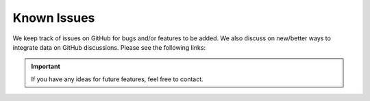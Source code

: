 Known Issues
============

We keep track of issues on GitHub for bugs and/or features to be added. 
We also discuss on new/better ways to integrate data on GitHub discussions.
Please see the following links:

.. bullet_list::

    - :link:`Issues on GitHub <{GitHubLink}/issues>`

.. Example for hyperlink:
.. :link:`asdas <https://www.ncbi.nlm.nih.gov/taxonomy/?term=39946>`


.. important::
    If you have any ideas for future features, feel free to contact.


